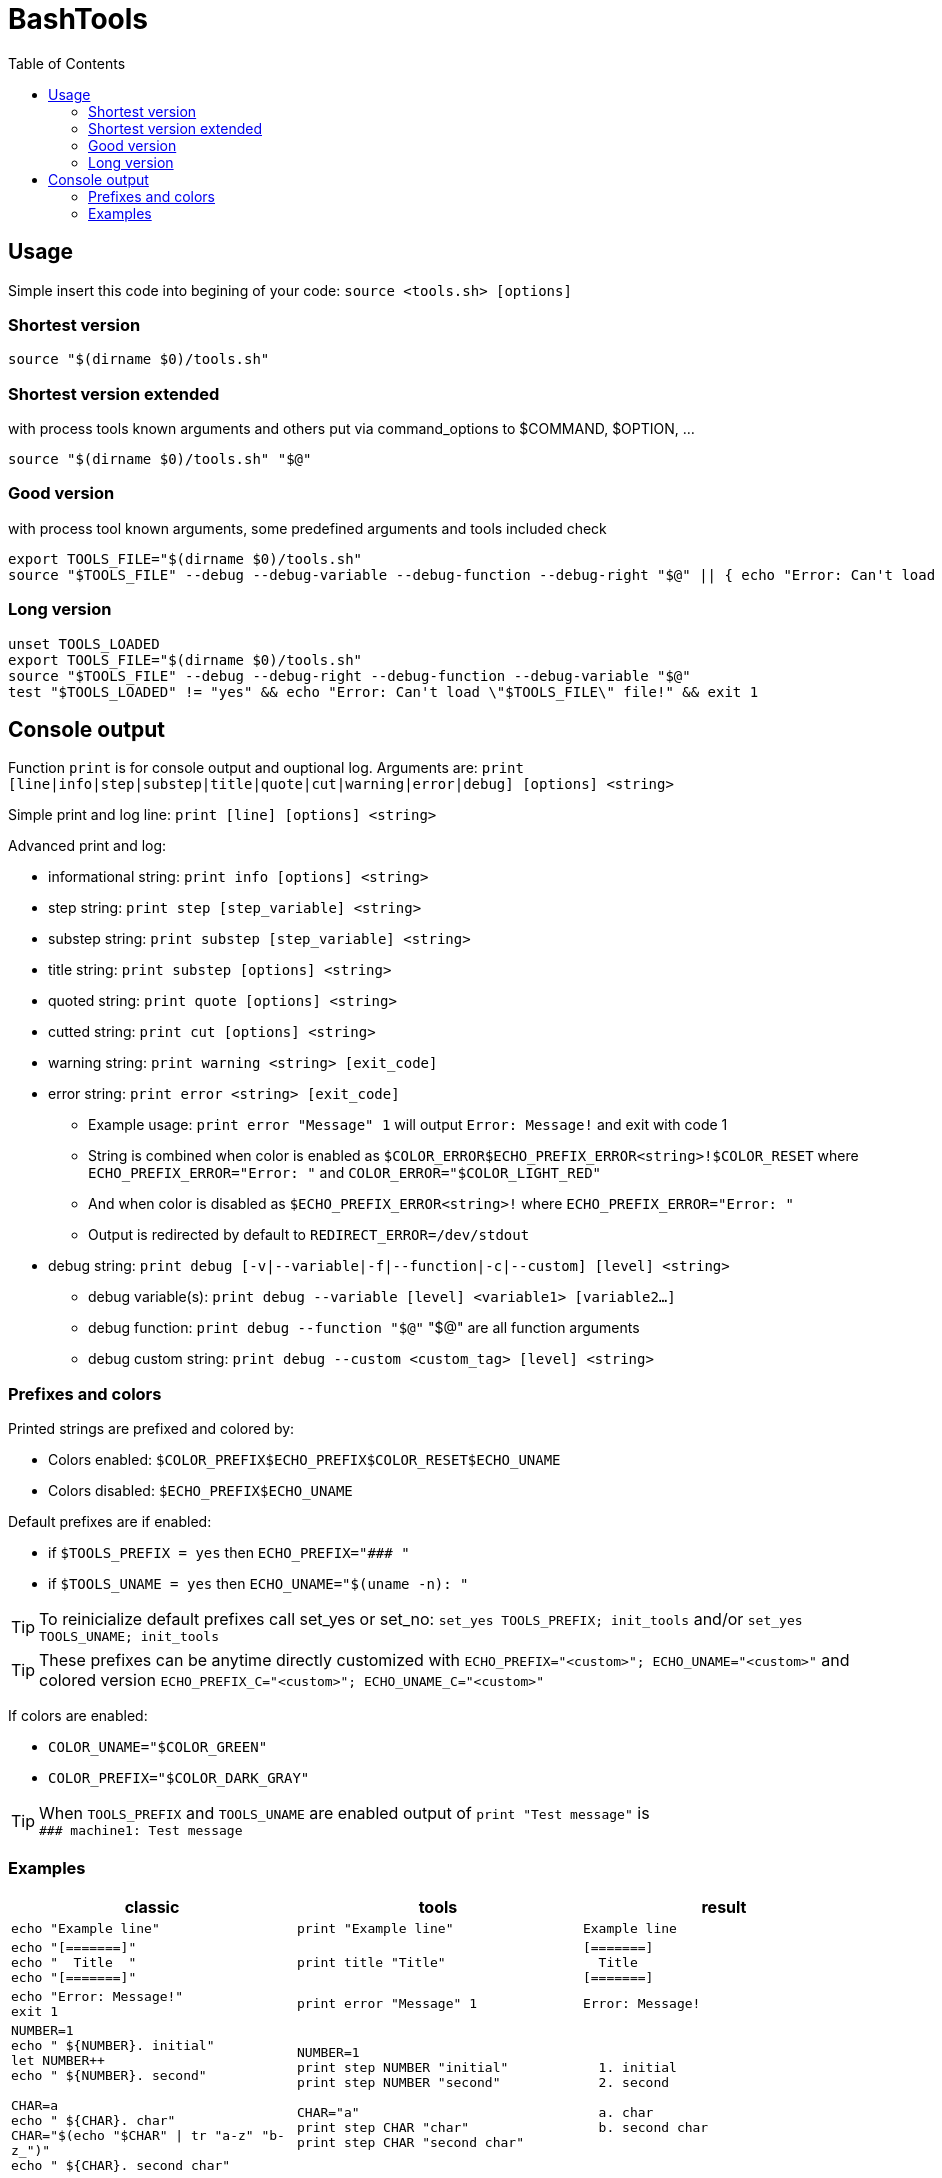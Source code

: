 = BashTools
:toc: left

:source-highlighter: highlightjs
:highlightjsdir: highlight
:source-language: bash

== Usage

Simple insert this code into begining of your code: `source <tools.sh> [options]`

=== Shortest version
[source,bash]
source "$(dirname $0)/tools.sh"

=== Shortest version extended
with process tools known arguments and others put via command_options to $COMMAND, $OPTION, ...
[source,bash]
source "$(dirname $0)/tools.sh" "$@"

=== Good version
with process tool known arguments, some predefined arguments and tools included check
[source,bash]
export TOOLS_FILE="$(dirname $0)/tools.sh"
source "$TOOLS_FILE" --debug --debug-variable --debug-function --debug-right "$@" || { echo "Error: Can't load \"$TOOLS_FILE\" file!" && exit 1; }

=== Long version
[source,bash]
----
unset TOOLS_LOADED
export TOOLS_FILE="$(dirname $0)/tools.sh"
source "$TOOLS_FILE" --debug --debug-right --debug-function --debug-variable "$@"
test "$TOOLS_LOADED" != "yes" && echo "Error: Can't load \"$TOOLS_FILE\" file!" && exit 1
----























== Console output

Function `print` is for console output and ouptional log. Arguments are: `print [line|info|step|substep|title|quote|cut|warning|error|debug] [options] <string>`

Simple print and log line: `print [line] [options] <string>`

Advanced print and log:

* informational string: `print info [options] <string>`
* step string: `print step [step_variable] <string>`
* substep string: `print substep [step_variable] <string>`
* title string: `print substep [options] <string>`
* quoted string: `print quote [options] <string>`
* cutted string: `print cut [options] <string>`
* warning string: `print warning <string> [exit_code]`
* error string: `print error <string> [exit_code]`
** Example usage: `print error "Message" 1` will output `Error: Message!` and exit with code 1
** String is combined when color is enabled as `$COLOR_ERROR$ECHO_PREFIX_ERROR<string>!$COLOR_RESET` where `ECHO_PREFIX_ERROR="Error: "` and `COLOR_ERROR="$COLOR_LIGHT_RED"`
** And when color is disabled as `$ECHO_PREFIX_ERROR<string>!` where `ECHO_PREFIX_ERROR="Error: "`
** Output is redirected by default to `REDIRECT_ERROR=/dev/stdout`
* debug string: `print debug [-v|--variable|-f|--function|-c|--custom] [level] <string>`
** debug variable(s): `print debug --variable [level] <variable1> [variable2...]`
** debug function: `print debug --function "$@"` "$@" are all function arguments
** debug custom string: `print debug --custom <custom_tag> [level] <string>`

=== Prefixes and colors

Printed strings are prefixed and colored by:

* Colors enabled: ```$COLOR_PREFIX$ECHO_PREFIX$COLOR_RESET$ECHO_UNAME```
* Colors disabled: ```$ECHO_PREFIX$ECHO_UNAME```

Default prefixes are if enabled:

* if ```$TOOLS_PREFIX = yes``` then ```ECHO_PREFIX="&num;&num;&num; "```
* if ```$TOOLS_UNAME = yes``` then ```ECHO_UNAME="$(uname -n): "```

TIP: To reinicialize default prefixes call set_yes or set_no: ```set_yes TOOLS_PREFIX; init_tools``` and/or ```set_yes TOOLS_UNAME; init_tools```

TIP: These prefixes can be anytime directly customized with ```ECHO_PREFIX="<custom>"; ECHO_UNAME="<custom>"``` and colored version ```ECHO_PREFIX_C="<custom>"; ECHO_UNAME_C="<custom>"```

If colors are enabled:

* ```COLOR_UNAME="$COLOR_GREEN"```
* ```COLOR_PREFIX="$COLOR_DARK_GRAY"```

TIP: When `TOOLS_PREFIX` and `TOOLS_UNAME` are enabled output of ```print "Test message"``` is +
`&num;&num;&num; machine1: Test message`


=== Examples

[options="header"]
|===
|classic|tools|result
|```echo "Example line"```|```print "Example line"```|`Example line`|```echo "[=======]" +
echo "&nbsp;&nbsp;Title&nbsp;&nbsp;" +
echo "[=======]"```
|```print title "Title"```
|`[=======] +
&nbsp;&nbsp;Title&nbsp;&nbsp; +
[=======]`
|```echo "Error: Message!" +
exit 1```
|```print error "Message" 1```
|`Error: Message!`
|```NUMBER=1 +
echo "  ${NUMBER}. initial" +
let NUMBER++ +
echo "  ${NUMBER}. second" +
 +
CHAR=a +
echo "  ${CHAR}. char" +
CHAR="$(echo "$CHAR" \| tr "a-z" "b-z_")" +
echo "  ${CHAR}. second char"```
|```NUMBER=1 +
print step NUMBER "initial" +
print step NUMBER "second" +
 +
CHAR="a" +
print step CHAR "char" +
print step CHAR "second char"```
|`&nbsp;&nbsp;1. initial +
&nbsp;&nbsp;2. second +
 +
&nbsp;&nbsp;a. char +
&nbsp;&nbsp;b. second char`
|===

